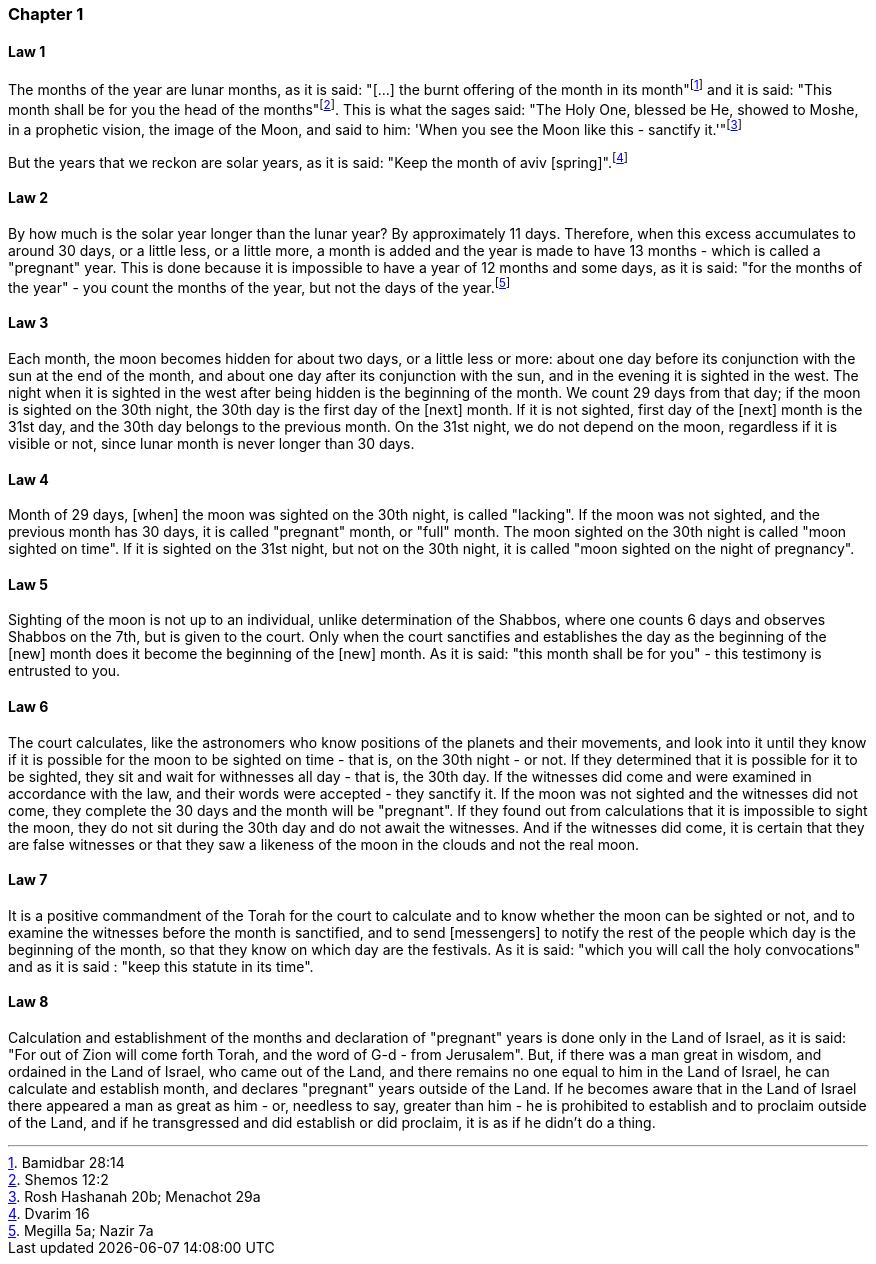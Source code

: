[#kh-1]
=== Chapter 1

[#kh-1-1]
==== Law 1
The months of the year are lunar months, as it is said: "[...] the burnt offering of the month in its month"footnote:[Bamidbar 28:14] and it is said: "This month shall be for you the head of the months"footnote:[Shemos 12:2]. This is what the sages said:
"The Holy One, blessed be He, showed to Moshe, in a prophetic vision, the image of the Moon, and said to him:
'[.add]#When# you see [.add]#the Moon# like this - sanctify [.add]#it#.'"footnote:[Rosh Hashanah 20b; Menachot 29a]

But the years that we reckon are solar years, as it is said: "Keep the month of aviv [spring]".footnote:[Dvarim 16]

[#kh-1-2]
==== Law 2
By how much is the solar year longer than the lunar year? By approximately 11 days. Therefore, when this excess
accumulates to around 30 days, or a little less, or a little more, a month is added and the year is made to have
13 months - which is called a "pregnant" year. [.add]#This is done# because it is impossible to have a year of 12 months
and some days, as it is said: "for the months of the year" - you count the months of the year, but not the days of
the year.footnote:[Megilla 5a; Nazir 7a]

[#kh-1-3]
==== Law 3
Each month, the moon becomes hidden for about two days, or a little less or more: about one day before its
conjunction with the sun at the end of the month, and about one day after its conjunction with the sun, and in the
evening it is sighted in the west. The night when it is sighted in the west after being hidden is the beginning of
the month. We count 29 days from that day; if the moon is sighted on the 30th night, the 30th day is the first day
of the [next] month. If it is not sighted, first day of the [next] month is the 31st day, and the 30th day belongs
to the previous month. On the 31st night, we do not depend on the moon, regardless if it is visible or not, since
lunar month is never longer than 30 days.

[#kh-1-4]
==== Law 4
Month of 29 days, [when] the moon was sighted on the 30th night, is called "lacking". If the moon was not
sighted, and the previous month has 30 days, it is called "pregnant" month, or "full" month.
The moon sighted on the 30th night is called "moon sighted on time". If it is sighted on the 31st night, but
not on the 30th night, it is called "moon sighted on the night of pregnancy".

[#kh-1-5]
==== Law 5
Sighting of the moon is not up to an individual, unlike determination of the Shabbos, where one
counts 6 days and observes Shabbos on the 7th, but is given to the court. Only when the court sanctifies and
establishes the day as the beginning of the [new] month does it become the beginning of the [new] month.
As it is said: "this month shall be for you" - this testimony is entrusted to you.

[#kh-1-6]
==== Law 6
The court calculates, like the astronomers who know positions of the planets and their movements,
and look into it until they know if it is possible for the moon to be sighted on time - that is, on the 30th
night - or not. If they determined that it is possible for it to be sighted, they sit and wait for withnesses
all day - that is, the 30th day. If the witnesses did come and were examined in accordance with the law, and
their words were accepted - they sanctify it. If the moon was not sighted and the witnesses did not come,
they complete the 30 days and the month will be "pregnant". If they found out from calculations that it is
impossible to sight the moon, they do not sit during the 30th day and do not await the witnesses.
And if the witnesses did come, it is certain that they are false witnesses or that they saw a likeness of the
moon in the clouds and not the real moon.

[#kh-1-7]
==== Law 7
It is a positive commandment of the Torah for the court to calculate and to know whether the moon can
be sighted or not, and to examine the witnesses before the month is sanctified, and to send [messengers] to
notify the rest of the people which day is the beginning of the month, so that they know on which day are
the festivals. As it is said: "which you will call the holy convocations" and as it is said : "keep this
statute in its time".

[#kh-1-8]
==== Law 8
Calculation and establishment of the months and declaration of "pregnant" years is done only in the
Land of Israel, as it is said: "For out of Zion will come forth Torah, and the word of G-d - from Jerusalem".
But, if there was a man great in wisdom, and ordained in the Land of Israel, who came out of the Land, and
there remains no one equal to him in the Land of Israel, he can calculate and establish month, and declares
"pregnant" years outside of the Land. If he becomes aware that in the Land of Israel there appeared a man as great
as him - or, needless to say, greater than him - he is prohibited to establish and to proclaim outside of the Land,
and if he transgressed and did establish or did proclaim, it is as if he didn't do a thing.
